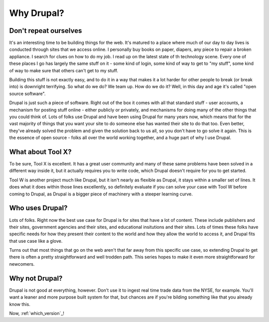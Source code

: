 Why Drupal?
-----------

.. _why-drupal:

Don't repeat ourselves
~~~~~~~~~~~~~~~~~~~~~~

It's an interesting time to be building things for the web. It's matured to a
place where much of our day to day lives is conducted through sites that we
access online. I personally buy books on paper, diapers, any piece to repair a
broken appliance. I search for clues on how to do my job. I read up on the
latest state of th technology scene. Every one of these places I go has largely
the same stuff on it - some kind of login, some kind of way to get to "my
stuff", some kind of way to make sure that others can't get to my stuff.

Building this stuff is not exactly easy, and to do it in a way that makes it a
lot harder for other people to break (or break into) is downright terrifying.
So what do we do? We team up. How do we do it? Well, in this day and age it's
called "open source software".

Drupal is just such a piece of software. Right out of the box it comes with all
that standard stuff - user accounts, a mechanism for posting stuff online -
either publicly or privately, and mechanisms for doing many of the other things
that you could think of. Lots of folks use Drupal and have been using Drupal
for many years now, which means that for the vast majority of things that you
want your site to do someone else has wanted their site to do that too. Even
better, they've already solved the problem and given the solution back to us
all, so you don't have to go solve it again. This is the essence of open source
- folks all over the world working together, and a huge part of why I use
Drupal.

What about Tool X?
~~~~~~~~~~~~~~~~~~

To be sure, Tool X is excellent. It has a great user community and many of
these same problems have been solved in a different way inside it, but it
actually requires you to write code, which Drupal doesn't require for you to
get started.

Tool W is another project much like Drupal, but it isn't nearly as flexible as
Drupal, it stays within a smaller set of lines. It does what it does within
those lines excellently, so definitely evaluate if you can solve your case with
Tool W before coming to Drupal, as Drupal is a bigger piece of machinery with a
steeper learning curve.

Who uses Drupal?
~~~~~~~~~~~~~~~~

Lots of folks. Right now the best use case for Drupal is for sites that have a
lot of content. These include publishers and their sites, government agencies
and their sites, and educational insitutions and their sites. Lots of times
these folks have specific needs for how they present their content to the world
and how they allow the world to access it, and Drupal fits that use case like a
glove.

Turns out that most things that go on the web aren't that far away from this
specific use case, so extending Drupal to get there is often a pretty
straightforward and well trodden path. This series hopes to make it even more
straightforward for newcomers.

Why not Drupal?
~~~~~~~~~~~~~~~

Drupal is not good at everything, however. Don't use it to ingest real time
trade data from the NYSE, for example. You'll want a leaner and more purpose
built system for that, but chances are if you're bilding something like that
you already know this.

Now, :ref:`which_version`_!
